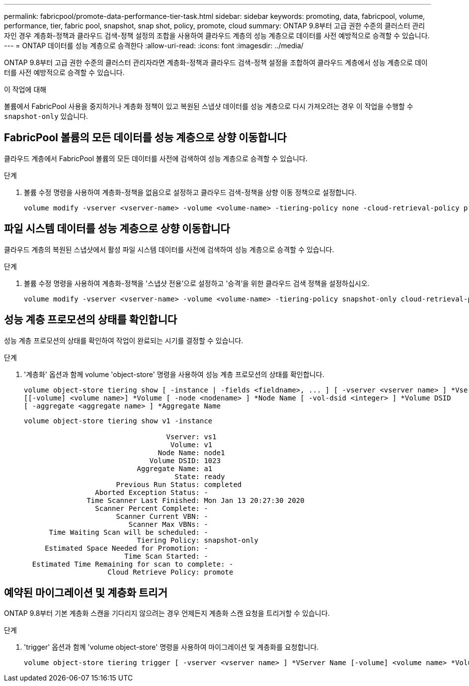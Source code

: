 ---
permalink: fabricpool/promote-data-performance-tier-task.html 
sidebar: sidebar 
keywords: promoting, data, fabricpool, volume, performance, tier, fabric pool, snapshot, snap shot, policy, promote, cloud 
summary: ONTAP 9.8부터 고급 권한 수준의 클러스터 관리자인 경우 계층화-정책과 클라우드 검색-정책 설정의 조합을 사용하여 클라우드 계층의 성능 계층으로 데이터를 사전 예방적으로 승격할 수 있습니다. 
---
= ONTAP 데이터를 성능 계층으로 승격한다
:allow-uri-read: 
:icons: font
:imagesdir: ../media/


[role="lead"]
ONTAP 9.8부터 고급 권한 수준의 클러스터 관리자라면 계층화-정책과 클라우드 검색-정책 설정을 조합하여 클라우드 계층에서 성능 계층으로 데이터를 사전 예방적으로 승격할 수 있습니다.

.이 작업에 대해
볼륨에서 FabricPool 사용을 중지하거나 계층화 정책이 있고 복원된 스냅샷 데이터를 성능 계층으로 다시 가져오려는 경우 이 작업을 수행할 수 `snapshot-only` 있습니다.



== FabricPool 볼륨의 모든 데이터를 성능 계층으로 상향 이동합니다

클라우드 계층에서 FabricPool 볼륨의 모든 데이터를 사전에 검색하여 성능 계층으로 승격할 수 있습니다.

.단계
. 볼륨 수정 명령을 사용하여 계층화-정책을 없음으로 설정하고 클라우드 검색-정책을 상향 이동 정책으로 설정합니다.
+
[listing]
----
volume modify -vserver <vserver-name> -volume <volume-name> -tiering-policy none -cloud-retrieval-policy promote
----




== 파일 시스템 데이터를 성능 계층으로 상향 이동합니다

클라우드 계층의 복원된 스냅샷에서 활성 파일 시스템 데이터를 사전에 검색하여 성능 계층으로 승격할 수 있습니다.

.단계
. 볼륨 수정 명령을 사용하여 계층화-정책을 '스냅샷 전용'으로 설정하고 '승격'을 위한 클라우드 검색 정책을 설정하십시오.
+
[listing]
----
volume modify -vserver <vserver-name> -volume <volume-name> -tiering-policy snapshot-only cloud-retrieval-policy promote
----




== 성능 계층 프로모션의 상태를 확인합니다

성능 계층 프로모션의 상태를 확인하여 작업이 완료되는 시기를 결정할 수 있습니다.

.단계
. '계층화' 옵션과 함께 volume 'object-store' 명령을 사용하여 성능 계층 프로모션의 상태를 확인합니다.
+
[listing]
----
volume object-store tiering show [ -instance | -fields <fieldname>, ... ] [ -vserver <vserver name> ] *Vserver
[[-volume] <volume name>] *Volume [ -node <nodename> ] *Node Name [ -vol-dsid <integer> ] *Volume DSID
[ -aggregate <aggregate name> ] *Aggregate Name
----
+
[listing]
----
volume object-store tiering show v1 -instance

                                  Vserver: vs1
                                   Volume: v1
                                Node Name: node1
                              Volume DSID: 1023
                           Aggregate Name: a1
                                    State: ready
                      Previous Run Status: completed
                 Aborted Exception Status: -
               Time Scanner Last Finished: Mon Jan 13 20:27:30 2020
                 Scanner Percent Complete: -
                      Scanner Current VBN: -
                         Scanner Max VBNs: -
      Time Waiting Scan will be scheduled: -
                           Tiering Policy: snapshot-only
     Estimated Space Needed for Promotion: -
                        Time Scan Started: -
  Estimated Time Remaining for scan to complete: -
                    Cloud Retrieve Policy: promote
----




== 예약된 마이그레이션 및 계층화 트리거

ONTAP 9.8부터 기본 계층화 스캔을 기다리지 않으려는 경우 언제든지 계층화 스캔 요청을 트리거할 수 있습니다.

.단계
. 'trigger' 옵션과 함께 'volume object-store' 명령을 사용하여 마이그레이션 및 계층화를 요청합니다.
+
[listing]
----
volume object-store tiering trigger [ -vserver <vserver name> ] *VServer Name [-volume] <volume name> *Volume Name
----

